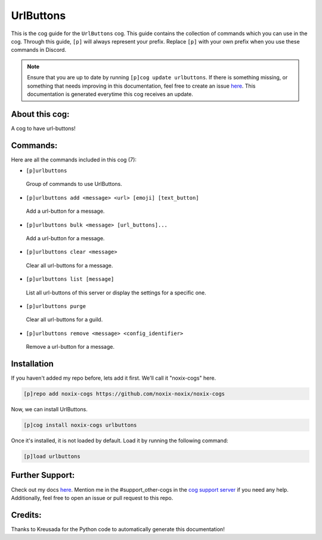.. _urlbuttons:
==========
UrlButtons
==========

This is the cog guide for the ``UrlButtons`` cog. This guide contains the collection of commands which you can use in the cog.
Through this guide, ``[p]`` will always represent your prefix. Replace ``[p]`` with your own prefix when you use these commands in Discord.

.. note::

    Ensure that you are up to date by running ``[p]cog update urlbuttons``.
    If there is something missing, or something that needs improving in this documentation, feel free to create an issue `here <https://github.com/noxix-noxix/noxix-cogs/issues>`_.
    This documentation is generated everytime this cog receives an update.

---------------
About this cog:
---------------

A cog to have url-buttons!

---------
Commands:
---------

Here are all the commands included in this cog (7):

* ``[p]urlbuttons``
 Group of commands to use UrlButtons.

* ``[p]urlbuttons add <message> <url> [emoji] [text_button]``
 Add a url-button for a message.

* ``[p]urlbuttons bulk <message> [url_buttons]...``
 Add a url-button for a message.

* ``[p]urlbuttons clear <message>``
 Clear all url-buttons for a message.

* ``[p]urlbuttons list [message]``
 List all url-buttons of this server or display the settings for a specific one.

* ``[p]urlbuttons purge``
 Clear all url-buttons for a guild.

* ``[p]urlbuttons remove <message> <config_identifier>``
 Remove a url-button for a message.

------------
Installation
------------

If you haven't added my repo before, lets add it first. We'll call it "noxix-cogs" here.

.. code-block:: ini

    [p]repo add noxix-cogs https://github.com/noxix-noxix/noxix-cogs

Now, we can install UrlButtons.

.. code-block:: ini

    [p]cog install noxix-cogs urlbuttons

Once it's installed, it is not loaded by default. Load it by running the following command:

.. code-block:: ini

    [p]load urlbuttons

----------------
Further Support:
----------------

Check out my docs `here <https://noxix-cogs.readthedocs.io/en/latest/>`_.
Mention me in the #support_other-cogs in the `cog support server <https://discord.gg/GET4DVk>`_ if you need any help.
Additionally, feel free to open an issue or pull request to this repo.

--------
Credits:
--------

Thanks to Kreusada for the Python code to automatically generate this documentation!